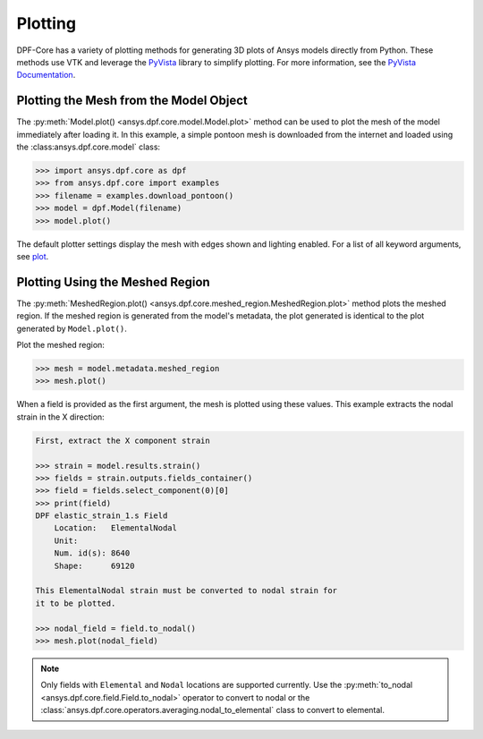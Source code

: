 .. _user_guide_plotting:

========
Plotting
========
DPF-Core has a variety of plotting methods for generating 3D plots of
Ansys models directly from Python. These methods use VTK and leverage
the `PyVista <https://github.com/pyvista/pyvista>`_ library to
simplify plotting. For more information, see the `PyVista Documentation
<https://docs.pyvista.org>`_.


Plotting the Mesh from the Model Object
---------------------------------------
The :py:meth:`Model.plot() <ansys.dpf.core.model.Model.plot>` method can 
be used to plot the mesh of the model immediately after loading it. In 
this example, a simple pontoon mesh is downloaded from the
internet and loaded using the :class:ansys.dpf.core.model` class:

.. code:: python

    >>> import ansys.dpf.core as dpf
    >>> from ansys.dpf.core import examples
    >>> filename = examples.download_pontoon()
    >>> model = dpf.Model(filename)
    >>> model.plot()

.. image:: ../images/plotting/pontoon.png

The default plotter settings display the mesh with edges shown and
lighting enabled. For a list of all keyword arguments, see 
`plot <https://docs.pyvista.org/plotting/plotting.html?highlight=plot#pyvista.plot>`_.


Plotting Using the Meshed Region
--------------------------------
The :py:meth:`MeshedRegion.plot() <ansys.dpf.core.meshed_region.MeshedRegion.plot>` 
method plots the meshed region. If the meshed region is generated from the model's 
metadata, the plot generated is identical to the plot generated by ``Model.plot()``.

Plot the meshed region:

.. code:: python

    >>> mesh = model.metadata.meshed_region
    >>> mesh.plot()

.. image:: ../images/plotting/pontoon.png

When a field is provided as the first argument, the mesh is plotted 
using these values. This example extracts the nodal strain in the X direction:

.. code:: python

    First, extract the X component strain

    >>> strain = model.results.strain()
    >>> fields = strain.outputs.fields_container()
    >>> field = fields.select_component(0)[0]
    >>> print(field)
    DPF elastic_strain_1.s Field
        Location:   ElementalNodal
        Unit:       
        Num. id(s): 8640
        Shape:      69120

    This ElementalNodal strain must be converted to nodal strain for
    it to be plotted.

    >>> nodal_field = field.to_nodal()
    >>> mesh.plot(nodal_field)

.. image:: ../images/plotting/pontoon_strain.png

.. note::

   Only fields with ``Elemental`` and ``Nodal`` locations are
   supported currently.  Use the :py:meth:`to_nodal
   <ansys.dpf.core.field.Field.to_nodal>` operator to 
   convert to nodal or the :class:`ansys.dpf.core.operators.averaging.nodal_to_elemental` 
   class to convert to elemental.
